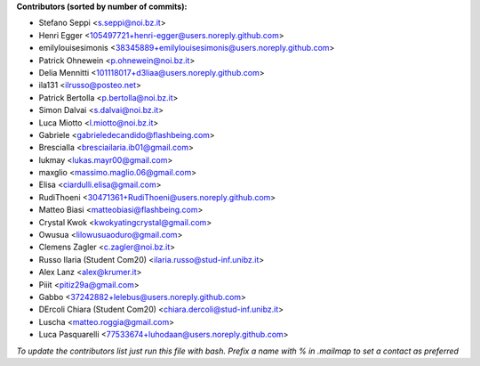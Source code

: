 .. 2>/dev/null
 names () 
 { 
 echo -e "\n exit;\n**Contributors (sorted by number of commits):**\n";
 git log --format='%aN:%aE' origin/main | grep -Ev "(anonymous:|FYG_.*_bot_ignore_me)" | sed 's/@users.github.com/@users.noreply.github.com/g' | awk 'BEGIN{FS=":"}{match ($1, /^(%)?(.*)/, n) ; ct[n[2]]+=1; if (n[1] ~ /%/ || e[n[2]] == "" ) { e[n[2]]=$2}}END{for (i in e) { n[i]=e[i];c[i]+=ct[i] }; for (a in e) print c[a]"\t* "a" <"n[a]">";}' | sort -n -r | cut -f 2-
 }
 quine () 
 { 
 { 
 echo ".. 2>/dev/null";
 declare -f names | sed -e 's/^[[:space:]]*/ /';
 declare -f quine | sed -e 's/^[[:space:]]*/ /';
 echo -e " quine\n";
 names;
 echo -e "\n*To update the contributors list just run this file with bash. Prefix a name with % in .mailmap to set a contact as preferred*"
 } > CONTRIBUTORS.rst;
 exit
 }
 quine


 exit;
**Contributors (sorted by number of commits):**

* Stefano Seppi <s.seppi@noi.bz.it>
* Henri Egger <105497721+henri-egger@users.noreply.github.com>
* emilylouisesimonis <38345889+emilylouisesimonis@users.noreply.github.com>
* Patrick Ohnewein <p.ohnewein@noi.bz.it>
* Delia Mennitti <101118017+d3liaa@users.noreply.github.com>
* ila131 <ilrusso@posteo.net>
* Patrick Bertolla <p.bertolla@noi.bz.it>
* Simon Dalvai <s.dalvai@noi.bz.it>
* Luca Miotto <l.miotto@noi.bz.it>
* Gabriele <gabrieledecandido@flashbeing.com>
* BresciaIla <bresciailaria.ib01@gmail.com>
* lukmay <lukas.mayr00@gmail.com>
* maxglio <massimo.maglio.06@gmail.com>
* Elisa <ciardulli.elisa@gmail.com>
* RudiThoeni <30471361+RudiThoeni@users.noreply.github.com>
* Matteo Biasi <matteobiasi@flashbeing.com>
* Crystal Kwok <kwokyatingcrystal@gmail.com>
* Owusua <lilowusuaoduro@gmail.com>
* Clemens Zagler <c.zagler@noi.bz.it>
* Russo Ilaria (Student Com20) <ilaria.russo@stud-inf.unibz.it>
* Alex Lanz <alex@krumer.it>
* Piiit <pitiz29a@gmail.com>
* Gabbo <37242882+lelebus@users.noreply.github.com>
* DErcoli Chiara (Student Com20) <chiara.dercoli@stud-inf.unibz.it>
* Luscha <matteo.roggia@gmail.com>
* Luca Pasquarelli <77533674+luhodaan@users.noreply.github.com>

*To update the contributors list just run this file with bash. Prefix a name with % in .mailmap to set a contact as preferred*
